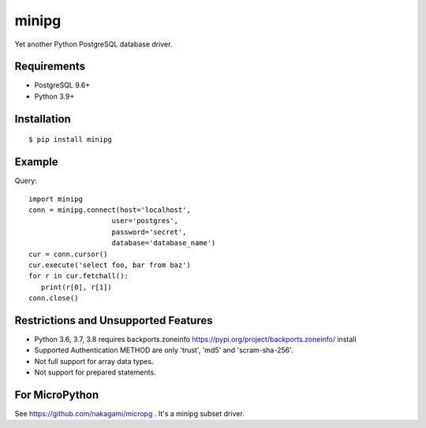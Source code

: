 =============
minipg
=============

Yet another Python PostgreSQL database driver.

Requirements
-----------------

- PostgreSQL 9.6+
- Python 3.9+

Installation
-----------------

::

    $ pip install minipg

Example
-----------------

Query::

   import minipg
   conn = minipg.connect(host='localhost',
                       user='postgres',
                       password='secret',
                       database='database_name')
   cur = conn.cursor()
   cur.execute('select foo, bar from baz')
   for r in cur.fetchall():
      print(r[0], r[1])
   conn.close()


Restrictions and Unsupported Features
--------------------------------------

- Python 3.6, 3.7, 3.8 requires backports.zoneinfo https://pypi.org/project/backports.zoneinfo/ install
- Supported Authentication METHOD are only 'trust', 'md5' and 'scram-sha-256'.
- Not full support for array data types.
- Not support for prepared statements.

For MicroPython
----------------

See https://github.com/nakagami/micropg .
It's a minipg subset driver.
